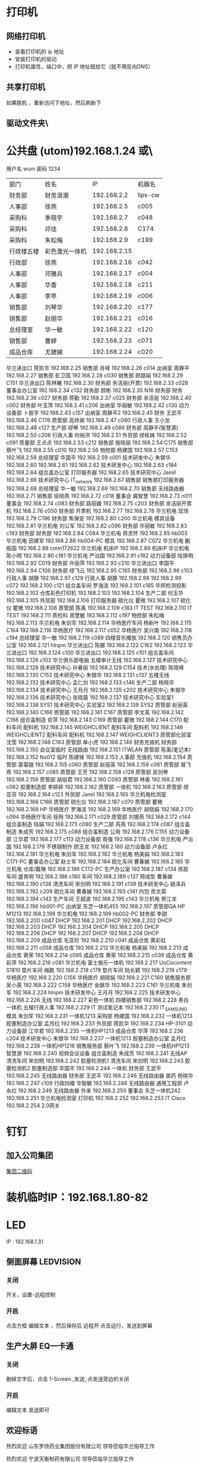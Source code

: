 * 打印机
** 网络打印机  
- 查看打印机的 ip 地址
- 安装打印机的驱动
- 打印机属性，端口中，把 IP 地址赋给它（就不用反向DNS）
** 共享打印机
   如果脱机 ，重新访问下地址，然后刷新下
** 驱动文件夹\\utom\public
* 公共盘 (utom)192.168.1.24 或\\utom\public
  用户名 wum 密码 1234
| 部门       | 	姓名           | 	IP             | 	机器名  |
| 财务部     | 	财务浪潮       | 	192.168.2.2    | 	llps-cw |
| 人事部     | 	徐燕           | 	192.168.2.5	  | c005      |
| 采购科     | 	季晓宇         | 	192.168.2.7	  | c048      |
| 采购科     | 	邓佳           | 	192.168.2.8	  | C174      |
| 采购科     | 	朱松梅         | 	192.168.2.9	  | c199      |
| 行政楼五楼 | 	彩色激光一体机 | 	192.168.2.15   |           |
| 行政部     | 	徐燕	         | 192.168.2.16	   | c042      |
| 人事部     | 	邓雅兵	       | 192.168.2.17	   | c004      |
| 人事部	   | 华香             | 	192.168.2.18	 | c211      |
| 人事部	   | 李苹	           | 192.168.2.19	   | c006      |
| 销售部	   | 刘琴华           | 	192.168.2.20   | 	c177    |
| 销售部	   | 赵丽华           | 	192.168.2.21   | 	c016    |
| 总经理室   | 	华一敏         | 	192.168.2.22   | 	c120    |
| 销售部     | 	曹婷           | 	192.168.2.23	 | c071      |
| 成品仓库   | 	尤建娣         | 	192.168.2.24	 | c020      |
华兰进出口	蒋凯华	192.168.2.25	
销售部	肖峰	192.168.2.26	c014
出纳室	周静平	192.168.2.27	
销售部	彭卫国	192.168.2.28	c030
销售部	顾路娟	192.168.2.29	C151
华兰进出口	陈林曦	192.168.2.30	
财务部	余洁丽(开票)	192.168.2.33	c028
董事会办公室		192.168.2.34	c132
财务部	顾彬	192.168.2.35	N16
财务部	财务	192.168.2.36	c027
财务部	蒋勤	192.168.2.37	c025
财务部	余洁丽	192.168.2.40	c002
财务部	叶玉萍	192.168.2.41	c206
出纳室	华丽敏	192.168.2.42	c130
动力设备部	卜振宇	192.168.2.43	c157
出纳室	周静平2	192.168.2.45	
财务	王武平	192.168.2.46	C176
质管部	高烨昶	192.168.2.47	c080
行政人事	王小龙	192.168.2.48	c127
生产部	缪琴	192.168.2.49	c086
财务部	周静平(智慧源)	192.168.2.50	c208
行政人事	何裕洪	192.168.2.51	
外贸部	缪栋妹	192.168.2.52	c091
质量部	王点点	192.168.2.53	c212
销售部	施晓丽	192.168.2.54	C175
销售部	蔡叶飞	192.168.2.55	c010
		192.168.2.56	
物控部	杨建国	192.168.2.57	C153
		192.168.2.58	
总经理室	华国平	192.168.2.59	c001
技术研发中心	朱银华	192.168.2.60	
		192.168.2.61	
		192.168.2.62	
技术研发中心		192.168.2.63	c184
		192.168.2.64	
组合盖办公室	打印服务器	192.168.2.65	
技术研究中心	Jamil	192.168.2.66	
技术研究中心	IT_network	192.168.2.67	
销售部	销售部打印服务器	192.168.2.68	
总经理室	华一敏	192.168.2.69	
		192.168.2.70	
销售部	无线路由器	192.168.2.71	
销售部	徐晓燕	192.168.2.72	c018
董事会	龚智慧	192.168.2.73	n011
董事会		192.168.2.74	c083
财务部	路丽媛	192.168.2.75	c203
财务部	余洁丽开票机	192.168.2.76	c050
财务部	开票机	192.168.2.77	
		192.168.2.78	
华兰机电	现场	192.168.2.79	C196
财务部	焦保安	192.168.2.80	c200
华兰机电	模具设备	192.168.2.81	
华兰机电	刘公军	192.168.2.82	c096
财务部	华丽敏	192.168.2.83	c193
财务部	财务部	192.168.2.84	C084
华兰机电	蒋灵怀	192.168.2.85	hb003
华兰机电	田建军	192.168.2.86	hb004-PC
模具		192.168.2.87	C072
华兰机电	蒯振国	192.168.2.88	cmm172622
华兰机电	机床IP	192.168.2.89	机床IP
华兰机电	陈小明	192.168.2.90	c181
华兰机电	严治国	192.168.2.91	c182
动力设备部	陆焕明	192.168.2.92	C019
财务部	许丽萍	192.168.2.93	c210
华兰进出口	李国平	192.168.2.94	C106
财务部	缪飞云	192.168.2.95	C165
财务部		192.168.2.96	c103
行政人事	胡静	192.168.2.97	c129
行政人事	胡静	192.168.2.98	
		192.168.2.99	c072
		192.168.2.100	c121
组合盖车间	罗海滨	192.168.2.101	c185
华邦检测投影		192.168.2.102	
仓库彩色打印机		192.168.2.103	
		192.168.2.104	
生产二部	何玉华	192.168.2.105	
外贸部		192.168.2.106	打印服务器
硫化仪	瞿微	192.168.2.107	
硫化仪	瞿微	192.168.2.108	
质管部	陈禹	192.168.2.109	c183
IT	TEST	192.168.2.110	
IT	TEST	192.168.2.111	
质检科	周慧敏	192.168.2.112	c197
物控部	朱松梅	192.168.2.113	
华兰机电	朱剑军	192.168.2.114	
华杨医疗车间	杨新叶	192.168.2.115	C164
		192.168.2.116	
华杨医疗		192.168.2.117	c052
华杨医疗	吴兴南	192.168.2.118	c194
总经理室	华一敏	192.168.2.119	c089
四楼音乐播放		192.168.2.120	
销售员办公室		192.168.2.121	hlnpm
华兰进出口	陈娜	192.168.2.122	C162
		192.168.2.123	
华兰进出口		192.168.2.124	c100
华兰进出口		192.168.2.125	c101
组合盖车间		192.168.2.126	c102
华兰俱乐部电脑	五楼审计无线	192.168.2.127	
技术研究中心		192.168.2.128	
技术研究中心	孙春丽	192.168.2.129	C154
技术(水处理)	陈晓峰	192.168.2.130	C152
技术研究中心	朱银华	192.168.2.131	c137
五楼无线		192.168.2.132	
技术研究中心	孟仁剑	192.168.2.133	c146
生产二部	杨晓华	192.168.2.134	
技术研究中心	王月月	192.168.2.135	c202
技术研究中心	朱银华	192.168.2.136	
技术研究中心	张晓晨	192.168.2.137	
技术研究中心	实验室1	192.168.2.138	SYS1
技术研究中心	实验室2	192.168.2.139	SYS2
质管部	赵丽英	192.168.2.140	C166
质管部		192.168.2.141	C167
质管部	李文英	192.168.2.142	C168
组合盖制造	俞萍	192.168.2.143	C169
质管部	瞿微	192.168.2.144	C170
配料车间	配料机	192.168.2.145	WEIGHCLIENT
配料车间	配料机	192.168.2.146	WEIGHCLIENT2
配料车间	配料机	192.168.2.147	WEIGHCLIENT3
质管部化验室	沈莹	192.168.2.148	C163
质管部	单小虎	192.168.2.149	
财务充值机	财务部	192.168.2.150	
会议室临时	无线路由	192.168.2.151	ITWLAN
质管部	陈禹(笔记本)	192.168.2.152	No012
临时	陈建锋	192.168.2.153	
人事部	充值机	192.168.2.154	
质管部	蒙菊娥	192.168.2.155	c060
质管部	赵丽英	192.168.2.156	c061
质管部	冒飞燕	192.168.2.157	c085
质管部	王芳	192.168.2.158	c128
质管部	吴剑琴	192.168.2.159	
质管部	胡丽君	192.168.2.160	C093
质管部	林香	192.168.2.161	c062
胶塞制造部	李婷婷	192.168.2.162	
质管部	一体机	192.168.2.163	
质管部	缪亚芬	192.168.2.164	c123
外贸部	Jamil	192.168.2.165	
华兰机电检测室		192.168.2.166	C186
质管部	硫化仪	192.168.2.167	c070
质管部	瞿微	192.168.2.168	HP
华杨医疗	罗海滨	192.168.2.169	
华杨医疗	胡晓娟	192.168.2.170	c094
华杨医疗车间	徐玲	192.168.2.171	c029
质管部	刘银燕	192.168.2.172	c144
组合盖制造	陆娟	192.168.2.173	c090
生产二部	芮燕	192.168.2.174	c087
组合盖制造	朱成芳	192.168.2.175	c088
组合盖制造	公用	192.168.2.176	C155
动力设备部	江华君	192.168.2.177	c113
动力设备部	周强	192.168.2.178	c136
华兰机电	严治国	192.168.2.179	
不锈钢制作	顾玉龙	192.168.2.180	
动力设备部	卢永红	192.168.2.181	
华兰机电	朱剑军	192.168.2.182	
华兰机电	杨美娟	192.168.2.183	C171-PC
董事会办公室	赵士军	192.168.2.184	
硫化车间	曹春娣	192.168.2.185	
华兰机电	仓库/戴琳	192.168.2.186	C172-PC
生产办公室		192.168.2.187	c134
炼胶车间	盛育明	192.168.2.188	c180
车间		192.168.2.189	c137
预成型	曹春娣	192.168.2.190	c138
清洗车间	宋剑明	192.168.2.191	c139
技术研发中心	姚泽兵	192.168.2.192	c209
硫化车间	曹春娣	192.168.2.193	c141
内包	贡文英	192.168.2.194	c142
生产车间	王超波	192.168.2.195	c143
华兰机电	贺江龙	192.168.2.196	hb001-PC
出纳室	东芝一体机455	192.168.2.197	
质管部QA	HP M1213	192.168.2.198	
华兰机电		192.168.2.199	hb002-PC
财务部	李甜	192.168.2.200	c047
DHCP		192.168.2.201	
DHCP		192.168.2.202	
DHCP		192.168.2.203	
DHCP		192.168.2.204	
DHCP		192.168.2.205	
DHCP		192.168.2.206	
DHCP		192.168.2.207	
DHCP		192.168.2.208	
DHCP		192.168.2.209	
成品仓库	毛亚珍	192.168.2.210	c041
成品仓库	黄彩虹	192.168.2.211	c058
成品仓库		192.168.2.212	
华兰机电	杨美娟	192.168.2.213	
成品仓库	黄荣	192.168.2.214	c095
成品仓库	黄荣	192.168.2.215	c039
成品仓库	黄彩萍	192.168.2.216	c081
华兰机电	富士施乐一体机	192.168.2.217	UoCocontent S1810
垫片车间	梅鹏	192.168.2.218	c178
垫片车间	陆长颖	192.168.2.219	c179
华杨医疗		192.168.2.220	C156
华杨医疗	胡晓娟	192.168.2.221	C160
销售服务部	吴小英	192.168.2.222	C158
华杨医疗	金献华	192.168.2.223	C161
华兰机电	朱剑军	192.168.2.224	hlnpm
技术研发中心	王月月	192.168.2.225	
技术研发中心		192.168.2.226	无线
		192.168.2.227	
彩色一体机	四楼销售部	192.168.2.228	
黑白一体机	五楼行政人事	192.168.2.229	
IT	测试笔记本	192.168.2.230	IT_SAMSUNG
模具	朱剑军	192.168.2.231	一体机1213
采购部	杨建国	192.168.2.232	一体机1213
胶塞制造办公室	孟月红	192.168.2.233	
外贸部	蒋凯华	192.168.2.234	HP-3101
动力设备部	江华君	192.168.2.235	一体机HP1213
成品仓库	华萍	192.168.2.236	c204
技术研发中心	朱银华	192.168.2.237	一体机1213
胶塞制造办公室	孟月红	192.168.2.238	一体机HP1216
销售服务部	蔡叶飞	192.168.2.239	一体机HP1213
智慧源		192.168.2.240	视频会议设备
组合盖制造	朱成芳	192.168.2.241	无线AP
清洗车间	宋剑明	192.168.2.242	胶塞检测机1
清洗车间	宋剑明	192.168.2.243	胶塞检测机2
胶塞制造部	华国平	192.168.2.244	一体机
财务部	王武平	192.168.2.245	无线路由器
财务部	王武平	192.168.2.246	无线路由器
兽药	杨晓华	192.168.2.247	c109
行政四楼	华智敏	192.168.2.248	无线路由器
通用工程部	卢永红	192.168.2.249	无线路由器
	外来	192.168.2.250	
董事会	东芝一体机242	192.168.2.251	
华兰机电检测室	打印机	192.168.2.252	
		192.168.2.253	
IT	Cisco	192.168.2.254	2.0网关
* 钉钉
** 加入公司集团  
  [[file:image/%E9%92%89%E9%92%89%E5%85%AC%E5%8F%B8%E7%BB%84.jpg][集团二维码]] 
* 装机临时IP：192.168.1.80-82
* LED
  IP : 192.168.1.31
** 侧面屏幕 LEDVISION 
*** 关闭
    开关，设置-远程控制
*** 开启
    点击方框 编辑文本 ，然后保存后 远程开 点击运行，发送到屏幕
** 生产大屏 EQ一卡通
*** 关闭
    删掉文字后，点击 1-Screen ,发送, 点发送旁边的关闭
*** 开启
编辑文本 发送即可
** 欢迎标语
           热烈欢迎
   山东罗欣药业集团股份有限公司
       领导莅临华兰指导工作
       
           热烈欢迎
       宁波天衡制药有限公司
       领导莅临华兰指导工作
* 账号密码
hlnpm.com 父域 192.168.1.23
user: administrator
192.168.1.205 192.168.1.24 user:administrator password:Jy0710Mn$4.

---------------------------------------------------------------------
重庆服务器密码
Cq2011$Hl.8
---------------------------------------------------------------------
服务器VNC密码：alex.
客户机VNC密码：bomcd

--------------------------------------------------------------------
三层交换机: 192.168.1.253 user: cisco password:hl.cisco
---------------------------------------------------------------------
视频监控主机：192.168.100.100
admin@hlnpm.kdm
密码：Jy0710Mn$4.

重庆的监控平台
用户名：admin@cqhlnpm.cqhlnpm.kdm
密码是：Jy0710Mn$4.

-------------------------------------------
公司网站：
后台登陆地址： http://hlnpm.com/manage/default.aspx
后台用户名：admin
后台登陆密码：admin

江阴防火墙用户名密码：admin   hl.npm.2
重启防火墙用户名密码：admin   hl.npm.3

江阴防火墙登陆地址:https://192.168.1.1:9999
重启防火墙登陆地址：192.168.10.1

江阴上网行为管理 192.168.1.2    admin.0625
重庆上网行为管理 192.168.10.10  hl.npm.3

生产部大屏幕远程登陆IP：192.168.1.31
用户名:administrator  
密码：microsoft.
  
* 电话设备
** 拨打手机号  
*** 未加入集团号 前面加个0  
   a)第一种显示:0510-68978889即为公司的总机号码,如需使用外面电话拨   打本机,方法为: 0510-68978889+分机号.
   b)第二种会显示其他号码:0510-86681056即为本机的直线号码;此号码直接使   用手机直接回拨即可.
*** 已加入集团号 不用加0
    固化号码 5+内部号码 (5位)
    手机号码 6+手机后四位 (5位)
*** 江阴-重庆
    江阴拨打重庆： 摘机拨 ‘22’ ，听到两次声音后，拨重庆分机号
    重庆拨打江阴： 摘机拨 ‘21’ ，听到两次声音后，拨重庆分机号
*** 转接电话
    按挂机键1秒，立即按要转接的固话号码
*** 代接电话
    摘机键 *+1+ 对方电话号码
* 通讯录
| 姓名    |        	内线 | 	移动电话(江阴) | 	移动短号 |
| 华国平  |        	3301 | 	13901523889    | 	63889    |
| 华一敏  |        	3305 | 	13601523889    | 	68889    |
| 华智敏  |          		 | 	13961635889    | 69888      |
| 赵士军  |        	3326 | 	13961676282    | 	66282    |
| 肖  锋  |        	3302 | 	13915213026    | 	63026    |
| 杨菊兰  |        	3398 | 	13915226000    | 	66000    |
| 孟月红  |     3372/3373 | 15950130786      | 	66786    |
| 王超波  |     3372/3373 | 15052198996      | 	68996    |
| 夏  媛  |     3372/3373 | 15501625312      |            |
| 缪  琴  |     3372/3373 | 13921368317      | 	68317    |
| 盛育明  |        3205	 | 18861698582      | 	68582    |
| 缪振平  |        3205	 | 15964651970      | 	61970    |
| 赵国立  |        3205	 | 15961545057      | 	645057   |
| 周建新  |        3205	 | 13914280458      | 	60458    |
| 刘  洋  |        3210	 | 15852582559      | 	62559    |
| 胡伟明  |        3210	 | 18961639020      |            |
| 曹春娣  |        3206	 | 13771223140      | 	63140    |
| 刘荷英  |        3206	 | 15161612236      |            |
| 曹春花  |        3206	 | 18961639190      |            |
| 沈华晴  |        3206	 | 13093136063      |            |
| 黄美华  |        3206	 | 15861601478      | 	61478    |
| 吴利琴  |        3207	 | 13771247941      | 	67941    |
| 常春霞  |        3207	 | 13914171814      | 	61814    |
| 王  燕  |        3207	 | 15861621169      | 	61169    |
| 宋剑明  |        3201	 | 15950122052      | 	62052    |
| 沈建英  |        3202	 | 13585057207      | 	67207    |
| 毛  敏  |        3202	 | 13621525125      | 	65125    |
| 刘玉英  |        3202	 | 13861639156      | 	69156    |
| 陆焕明  |     3356/3357 | 	15961692891    | 	62891    |
| 罗海宾  |          3359 | 	15161609808	  | 69808      |
| 周  强  |     3356/3357 | 	13961691235    | 	61235    |
| 卢永红  |        3357	 | 13914276829      | 	66829    |
| 江华君  |        3357	 | 13812131858      | 	61858    |
| 陈晓锋  |        3220	 | 13915307480      | 	67480    |
| 卜振宇  |            	 | 15052182710	    | 64710      |
| 顾裕龙  |          3358 | 	13584172777    | 	61777    |
| 朱成芳  |          3355 | 	13626231095    | 	61095    |
| 杨泽坤  | 	3211/3212	 | 18795630293      | 	60293    |
| 朱银华  |          3383 | 	15852597930    | 	67930    |
| 张晓晨  |          3383 | 	13771248856    | 	68856    |
| 王月月  |          3382 | 	13952480780    | 	60780    |
| 孟仁剑  |          3382 | 	18861619481    | 	69481    |
| 左加瑞  |          3382 | 	18305203585    | 	63585    |
| 魏  亮  |          3382 | 	13646553331    |            |
| 吴剑琴  |          3395 | 	15852600222    | 	60222    |
| 赵丽英  |          3394 | 	13961669538    | 	69538    |
| 陈  禹  |          3394 | 	15961636206    | 	66206    |
| 陆长颖  |          3396 | 	15995332782    | 	62782    |
| 胡丽君  |          3396 | 	13585050612    | 	66612    |
| 缪亚芬  |          3396 | 	13961635679    | 	65679    |
| 俞  萍  |          3359 | 	13771239397    | 	69397    |
| 高烨昶  |          3396 | 	13585057741    | 	67741    |
| 李文英  |          3201 | 	15949290128    | 	60128    |
| 瞿  薇  |          3206 | 	13921201940    |            |
| 王  芳  |          3396 | 	15161145600    |            |
| 张静涛  |          3201 | 	13861649508    |            |
| 吴寄旻  |          3209 | 	15261807598    |            |
| 蒋  健  |          3209 | 	13771285356    |            |
| 陈梦娇  |          3209 | 	13585056417    |            |
| 刘  暖  |          3201 | 	15852660930    |            |
| 夏  丹  |          3201 | 	15251576200    |            |
| 倪惠丽  |          3206 | 	13382280653    |            |
| 马  杰  |          3396 | 	18552121224    |            |
| 邓永航  |          3396 | 	15371348760    |            |
| 冒飞燕  |          3224 | 	15861631440    | 	61440    |
| 杨  芳  |          3224 | 	13915228670    | 	68670    |
| 沈  莹  |          3224 | 	18795637061    | 	67061    |
| 林  香  |          3387 | 	13914285057    | 	65057    |
| 蒙菊娥  |          3394 | 	13961647576    | 	67576    |
| 钱  晓  |          3387 | 	15152296665    | 	66665    |
| 刘银燕  |          3387 | 	13812583040    | 	63040    |
| 刘萍萍  |          3224 | 	15106187691    | 	687691   |
| 吴晓敏  |          3224 | 	13861623142    | 	63142    |
| 葛娜娜  |          3387 | 	15861636441    | 	66441    |
| 刘  晓  |          3387 | 	13771291219    |            |
| 夏文娟  |          3387 | 	15852626898    | 	66898    |
| 杨晓华  |          3227 | 	13606161162    | 	61162    |
| 何玉华  |          3227 | 	15950106068    | 	61068    |
| 陆  娟  |          3227 | 	13771269213    | 	69213    |
| 徐建明  |          3383 | 	18912458997    | 	62820    |
| 李国平  |          3319 | 	15961616778    | 	66778    |
| 吴兴南  |          3319 | 	13771585113    | 	65113    |
| 杨新叶  |          3319 | 	15950129827    | 	69827    |
| 陈  娜  |          3361 | 	13815125907    | 	65907    |
| 金献华  |          3361 | 	13771450239    | 	60239    |
| 黄文强  |          3361 | 	15161650751    | 	650751   |
| 刘  华  |          3361 | 	13405798383    | 	68383    |
| 谢红娣  |          3390 | 	13771256030    | 	66030    |
| 严治国  |          5006 | 	13801521366    | 	61366    |
| 杨美娟  |          5005 | 	18795637770    | 	67770    |
| 朱剑军  |          5003 | 	18861632158    | 	62158    |
| 焦保安  |          3309 | 	13585061972    | 	61972    |
| 王武平  |          3308 | 	13812169911    | 	69911    |
| 华丽敏  |          3309 | 	13812102889    | 	62889    |
| 周静平  |          3308 | 	13961689891    | 	69891    |
| 余洁丽  |          3316 | 	13812590033    | 	66033    |
| 蒋  勤  |          3316 | 	13912450058    | 	66058    |
| 刘琴华  |          3322 | 	13952486860    | 	66860    |
| 赵丽华  |          3312 | 	13771263308    | 	63308    |
| 彭卫国  |          3310 | 	13771212332    | 	62332    |
| 蔡叶飞  |          3329 | 	13921208377    | 	68377    |
| 施晓莉  |          3377 | 	13485021517    | 	61517    |
| 曹  婷  |          3377 | 	15152293026    | 	693026   |
| 顾路娟  |          3310 | 	13771601713    | 	61713    |
| 吴小英  |          3329 | 	13961663790    | 	63790    |
| 刘昌寿  |               | 	13812159238    | 	69238    |
| 顾燕民  |               | 	13901529810    | 	69810    |
| 魏国光  |               | 	13812175308    | 	65308    |
| 钟福宏  |               | 	13961690915    | 	61006    |
| 缪志仁  |               | 	13812156023    | 	66023    |
| 刘  刚  |               | 	13961617509    | 	67509    |
| 柳  增  |               | 	13812587678    | 	67678    |
| 刘建荣  |               | 	13961696258    | 	66258    |
| 陈军华  |               | 	13771580026    | 	62978    |
| 周桂林  |               | 	13901525563    | 	65563    |
| 刘维华  |               | 	13914288179    | 	68179    |
| 柳剑英  |               | 	13806166227    | 	66227    |
| 肖佳珩  |               | 	18801521278    |            |
| 任秋军  |               | 	18936069688    |            |
| 华伟凯  |               | 	13621537097    |            |
| 马丽金  |               | 	17766382592    |            |
| 沈宇飞  |               | 	15061550118    |            |
| 刘亚峰  |               | 	18915200960    |            |
| 孙建军  |               | 	13218778998    |            |
| 李  军  |               | 	15961656956    | 	66956    |
| 张拥军  |               | 	13914208666    | 	68666    |
| 方来发  |               | 	13907571950    |            |
| 薛鹿琳  |               | 	13911850961    |            |
| 李  春  |               | 	15901377767    |            |
| Jamil	 |          3378 | 	13915317889    | 	61889    |
| 缪栋妹  |        3334	 | 18861652485      | 	62485    |
| 徐晓燕  |        3339	 | 15861651285      | 	61285    |
| 蒋凯华  |        3339	 | 15961698387      | 	68387    |
| 何裕洪  |        3304	 | 13901529127      | 	69127    |
| 胡  静  |        3336	 | 15261637855      | 	67855    |
| 李  苹  |     3313/3333 | 	13585050619    | 	66619    |
| 王小龙  |          3337 | 	18795650122    | 	60122    |
| 徐  燕  |          8000 | 	15961513366    | 	63366    |
| 季晓宇  |          3337 | 	15852601997    | 	61997    |
| 华金花  |          3352 | 	13515196176    | 	66176    |
| 刘  君  |               | 	13771255208    | 	65208    |
| 毛伟忠  |               | 	13961686978    | 	66978    |
| 姜明华  |               | 	13656157276    | 	67276    |
| 夏亚军  |               | 	18861672092    | 	62092    |
| 陈建锋  |               | 	13771212889    | 	66889    |
| 白  兵  |        3342	 | 13706163369      | 63369      |
| 赵秦波  |        3327	 | 13585067332      | 67332      |
| 丁新峰  |        3328	 | 15152202930      | 62930      |
| 杨建国  |        3303	 | 13921205889      | 65889      |
| 朱松梅  |        3311	 | 13915306139      | 66139      |
| 邓  佳  |        3307	 | 15995351762	    | 61762      |
| 黄  荣  |     3323/3324 | 	13915216536    | 	66536    |
| 黄彩萍  |        3324	 | 13915216083      | 	66083    |
| 尤建娣  |        3324	 | 15052152581      | 	62581    |
| 毛亚珍  |        3324	 | 15251591566      | 	61566    |
| 张海宾  |        3324	 | 13861630235      | 	60235    |
| 赵 强	 |               | 15896491848      |            |
| 柳 菁	 |               | 15061756858      |            |
* 数据中心设备 服务器
  IT 审计文件/数据中心设备清单 
* vnc 
  账号 为空  密码  bomcd
* windows 相关
** 字体文件夹 C:\WINDOWS\Fonts 
